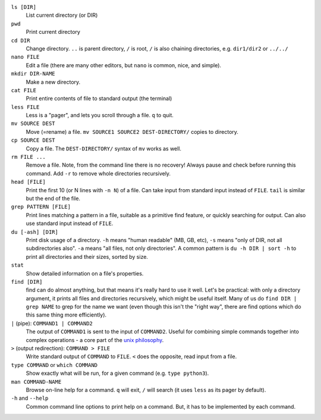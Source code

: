 ``ls [DIR]``
   List current directory (or DIR)

``pwd``
   Print current directory

``cd DIR``
   Change directory.  ``..`` is parent directory, ``/`` is root, ``/``
   is also chaining directories, e.g. ``dir1/dir2`` or ``../../``

``nano FILE``
   Edit a file (there are many other editors, but ``nano`` is common,
   nice, and simple).

``mkdir DIR-NAME``
   Make a new directory.

``cat FILE``
   Print entire contents of file to standard output (the terminal)

``less FILE``
   Less is a "pager", and lets you scroll through a file.  ``q`` to
   quit.

``mv SOURCE DEST``
   Move (=rename) a file.  ``mv SOURCE1 SOURCE2 DEST-DIRECTORY/``
   copies to directory.

``cp SOURCE DEST``
   Copy a file.  The ``DEST-DIRECTORY/`` syntax of ``mv`` works as
   well.

``rm FILE ...``
   Remove a file.  Note, from the command line there is no recovery!
   Always pause and check before running this command.  Add ``-r`` to
   remove whole directories recursively.

``head [FILE]``
   Print the first 10 (or N lines with ``-n N``) of a file.  Can take
   input from standard input instead of ``FILE``.  ``tail`` is similar
   but the end of the file.

``grep PATTERN [FILE]``
   Print lines matching a pattern in a file, suitable as a primitive
   find feature, or quickly searching for output.  Can also use
   standard input instead of ``FILE``.

``du [-ash] [DIR]``
   Print disk usage of a directory. ``-h`` means "human readable" (MB,
   GB, etc), ``-s`` means "only of DIR, not all subdirectories also".
   ``-a`` means "all files, not only directories".
   A common pattern is ``du -h DIR | sort -h`` to print all
   directories and their sizes, sorted by size.

``stat``
   Show detailed information on a file's properties.

``find [DIR]``
   find can do almost anything, but that means it's really hard to use
   it well.  Let's be practical: with only a directory argument, it
   prints all files and directories recursively, which might be useful
   itself.  Many of us do ``find DIR | grep NAME`` to grep for the
   name we want (even though this isn't the "right way", there are
   find options which do this same thing more efficiently).

``|`` (pipe): ``COMMAND1 | COMMAND2``
   The output of ``COMMAND1`` is sent to the input of ``COMMAND2``.
   Useful for combining simple commands together into complex
   operations - a core part of the `unix philosophy
   <https://en.wikipedia.org/wiki/Unix_philosophy>`__.

``>`` (output redirection): ``COMMAND > FILE``
   Write standard output of ``COMMAND`` to ``FILE``.  ``<`` does the
   opposite, read input from a file.

``type COMMAND`` or ``which COMMAND``
   Show exactly what will be run, for a given command (e.g. ``type
   python3``).

``man COMMAND-NAME``
   Browse on-line help for a command.  ``q`` will exit, ``/`` will
   search (it uses ``less`` as its pager by default).

``-h`` and ``--help``
   Common command line options to print help on a command.  But, it
   has to be implemented by each command.
